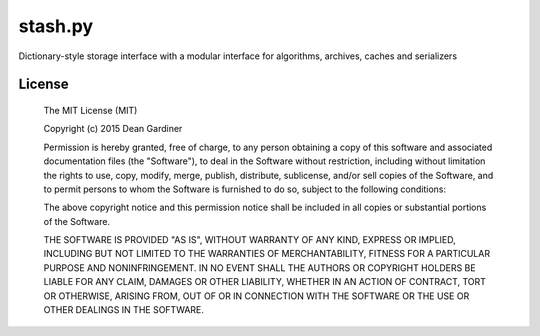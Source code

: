 stash.py
========

.. image:: https://travis-ci.org/fuzeman/stash.py.svg?branch=master
    :target: https://travis-ci.org/fuzeman/stash.py

.. image:: https://coveralls.io/repos/fuzeman/stash.py/badge.svg?branch=master
    :target: https://coveralls.io/r/fuzeman/stash.py?branch=master

.. image:: https://img.shields.io/pypi/v/stash.py.svg
    :target: https://pypi.python.org/pypi/stash.py/

Dictionary-style storage interface with a modular interface for algorithms, archives, caches and serializers


License
-------

  The MIT License (MIT)

  Copyright (c) 2015 Dean Gardiner

  Permission is hereby granted, free of charge, to any person obtaining a copy
  of this software and associated documentation files (the "Software"), to deal
  in the Software without restriction, including without limitation the rights
  to use, copy, modify, merge, publish, distribute, sublicense, and/or sell
  copies of the Software, and to permit persons to whom the Software is
  furnished to do so, subject to the following conditions:

  The above copyright notice and this permission notice shall be included in
  all copies or substantial portions of the Software.

  THE SOFTWARE IS PROVIDED "AS IS", WITHOUT WARRANTY OF ANY KIND, EXPRESS OR
  IMPLIED, INCLUDING BUT NOT LIMITED TO THE WARRANTIES OF MERCHANTABILITY,
  FITNESS FOR A PARTICULAR PURPOSE AND NONINFRINGEMENT. IN NO EVENT SHALL THE
  AUTHORS OR COPYRIGHT HOLDERS BE LIABLE FOR ANY CLAIM, DAMAGES OR OTHER
  LIABILITY, WHETHER IN AN ACTION OF CONTRACT, TORT OR OTHERWISE, ARISING FROM,
  OUT OF OR IN CONNECTION WITH THE SOFTWARE OR THE USE OR OTHER DEALINGS IN
  THE SOFTWARE.